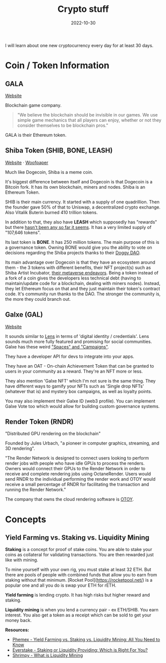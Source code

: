 #+title: Crypto stuff
#+date: 2022-10-30
#+icon: bitcoin
#+category: Computer-Science
#+tags: [Bitcoin, Cryptocurrency]

I will learn about one new cryptocurrency every day for at least 30 days.

* Coin / Token Information

** GALA

[[https://app.gala.games/][Website]]

Blockchain game company.

 #+BEGIN_QUOTE
"We believe the blockchain should be invisible in our games. We use simple game mechanics that all players can enjoy, whether or not they consider themselves to be blockchain pros."
 #+END_QUOTE

GALA is their Ethereum token.

** Shiba Token (SHIB, BONE, LEASH)

[[https://www.shibatoken.com/][Website]] · [[https://raw.githubusercontent.com/shytoshikusama/woofwoofpaper/main/SHIBA_INU_WOOF_WOOF.pdf][Woofpaper]]


Much like Dogecoin, Shiba is a meme coin.

It's biggest difference between itself and Dogecoin is that Dogecoin is a Bitcoin fork. It has its own blockchain, miners and nodes. Shiba is an Ethereum Token.

SHIB is their main currency. It started with a supply of one quadrillion. Then the founder gave 50% of that to Uniswap, a decentralized crypto exchange. Also Vitalik Buterin burned 410 trillion tokens.

In addition to that, they also have *LEASH* which supposedly has "rewards" but there [[https://www.reddit.com/r/SHIBADULTS/comments/onz4gi/leash_rewards/][hasn't been any so far it seems]]. It has a very limited supply of "107,646 tokens".

Its last token is *BONE*. It has 250 million tokens. The main purpose of this is a governance token. Owning BONE would give you the ability to vote on decisions regarding the Shiba projects thanks to their [[https://blog.shibaswap.com/doggy-dao-is-here-woof-3/][Doggy DAO]].

Its main advantage over Dogecoin is that they have an ecosystem around them - the 3 tokens with different benefits, their NFT project(s) such as Shiba Artist Incubator, [[https://blog.shibaswap.com/shib-the-metaverse-canyon-first-concept-art-reveal/][their metaverse endeavors]]. Being a token instead of a fork of a coin gives the developers less technical debt (having to maintain/update code for a blockchain, dealing with miners nodes). Instead, they let Ethereum focus on that and they just maintain their token's contract code. It's community run thanks to the DAO. The stronger the community is, the more they could branch out.

** Galxe (GAL)

[[https://galxe.com][Website]]

It sounds similar to [[https://www.lens.xyz/][Lens]] in terms of 'digital identity / credentials'. Lens sounds much more fully featured and promising for social communities. Galxe has these weird [[https://galxe.com/spaces]["Spaces" and "Campaigns"]].

They have a developer API for devs to integrate into your apps.

They have an OAT - On-chain Achievement Token that can be granted to users in your community as a reward. They're an NFT more or less.

They also mention 'Galxe NFT' which I'm not sure is the same thing. They have different ways to gamify your NFTs such as 'Single drop NFTs' (whatever that is) and mystery box campaigns, as well as loyalty points.

You may also implement their Galxe ID (web3 profile). You can implement Galxe Vote too which would allow for building custom governance systems.

** Render Token (RNDR)

"Distributed GPU rendering on the blockchain"

Founded by Jules Urbach, "a pioneer in computer graphics, streaming, and 3D rendering".

"The Render Network is designed to connect users looking to perform render jobs with people who have idle GPUs to process the renders. Owners would connect their GPUs to the Render Network in order to receive and complete rendering jobs using OctaneRender. Users would send RNDR to the individual performing the render work and OTOY would receive a small percentage of RNDR for facilitating the transaction and running the Render Network."

The company that owns the cloud rendering software is [[https://home.otoy.com/the-company/][OTOY]].

* Concepts

** Yield Farming vs. Staking vs. Liquidity Mining

*Staking* is a concept for proof of stake coins. You are able to stake your coins as collateral for validating transactions. You are then rewarded just like with mining.

To mine yourself with your own rig, you must stake at least 32 ETH. But there are pools of people with combined funds that allow you to earn from staking without that minimum. [Rocket Pool](https://rocketpool.net/) is a popular one and all you do is swap your ETH for rETH.

*Yield farming* is lending crypto. It has high risks but higher reward and staking.

*Liquidity mining* is when you lend a currency pair - ex ETH/SHIB. You earn interest. You also get a token as a receipt which can be sold to get your money back.

*Resources:*

- [[https://phemex.com/academy/yield-farming-vs-staking-vs-liquidity-mining][Phemex - Yield Farming vs. Staking vs. Liquidity Mining: All You Need to Know]]
- [[https://medium.com/everstake/staking-or-liquidity-providing-which-is-right-for-you-a382efb034a9][Everstake - Staking or Liquidity Providing: Which is Right For You?]]
- [[https://academy.shrimpy.io/lesson/what-is-liquidity-mining][Shrimpy - What is Liquidity Mining]]
